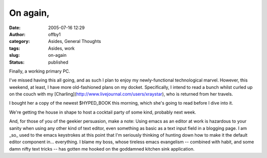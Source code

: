 On again,
#########
:date: 2005-07-16 12:29
:author: offby1
:category: Asides, General Thoughts
:tags: Asides, work
:slug: on-again
:status: published

Finally, a working primary PC.

I've missed having this all going, and as such I plan to enjoy my
newly-functional technological marvel. However, this weekend, at least,
I have more old-fashioned plans on my docket. Specifically, I intend to
read a bunch whilst curled up on the couch with my
[Charling](http://www.livejournal.com/users/xraystar), who is returned
from her travels.

I bought her a copy of the newest $HYPED\_BOOK this morning, which she's
going to read before I dive into it.

We're getting the house in shape to host a cocktail party of some kind,
probably next week.

And, for those of you of the geekier persuasion, make a note: Using
emacs as an editor at work is hazardous to your sanity when using any
other kind of text editor, even something as basic as a text input field
in a blogging page. I am \_so\_ used to the emacs keystrokes at this
point that I'm seriously thinking of hunting down how to make it the
default editor component in... everything. I blame my boss, whose
tireless emacs evangelism -- combined with habit, and some damn nifty
text tricks -- has gotten me hooked on the goddamned kitchen sink
application.
